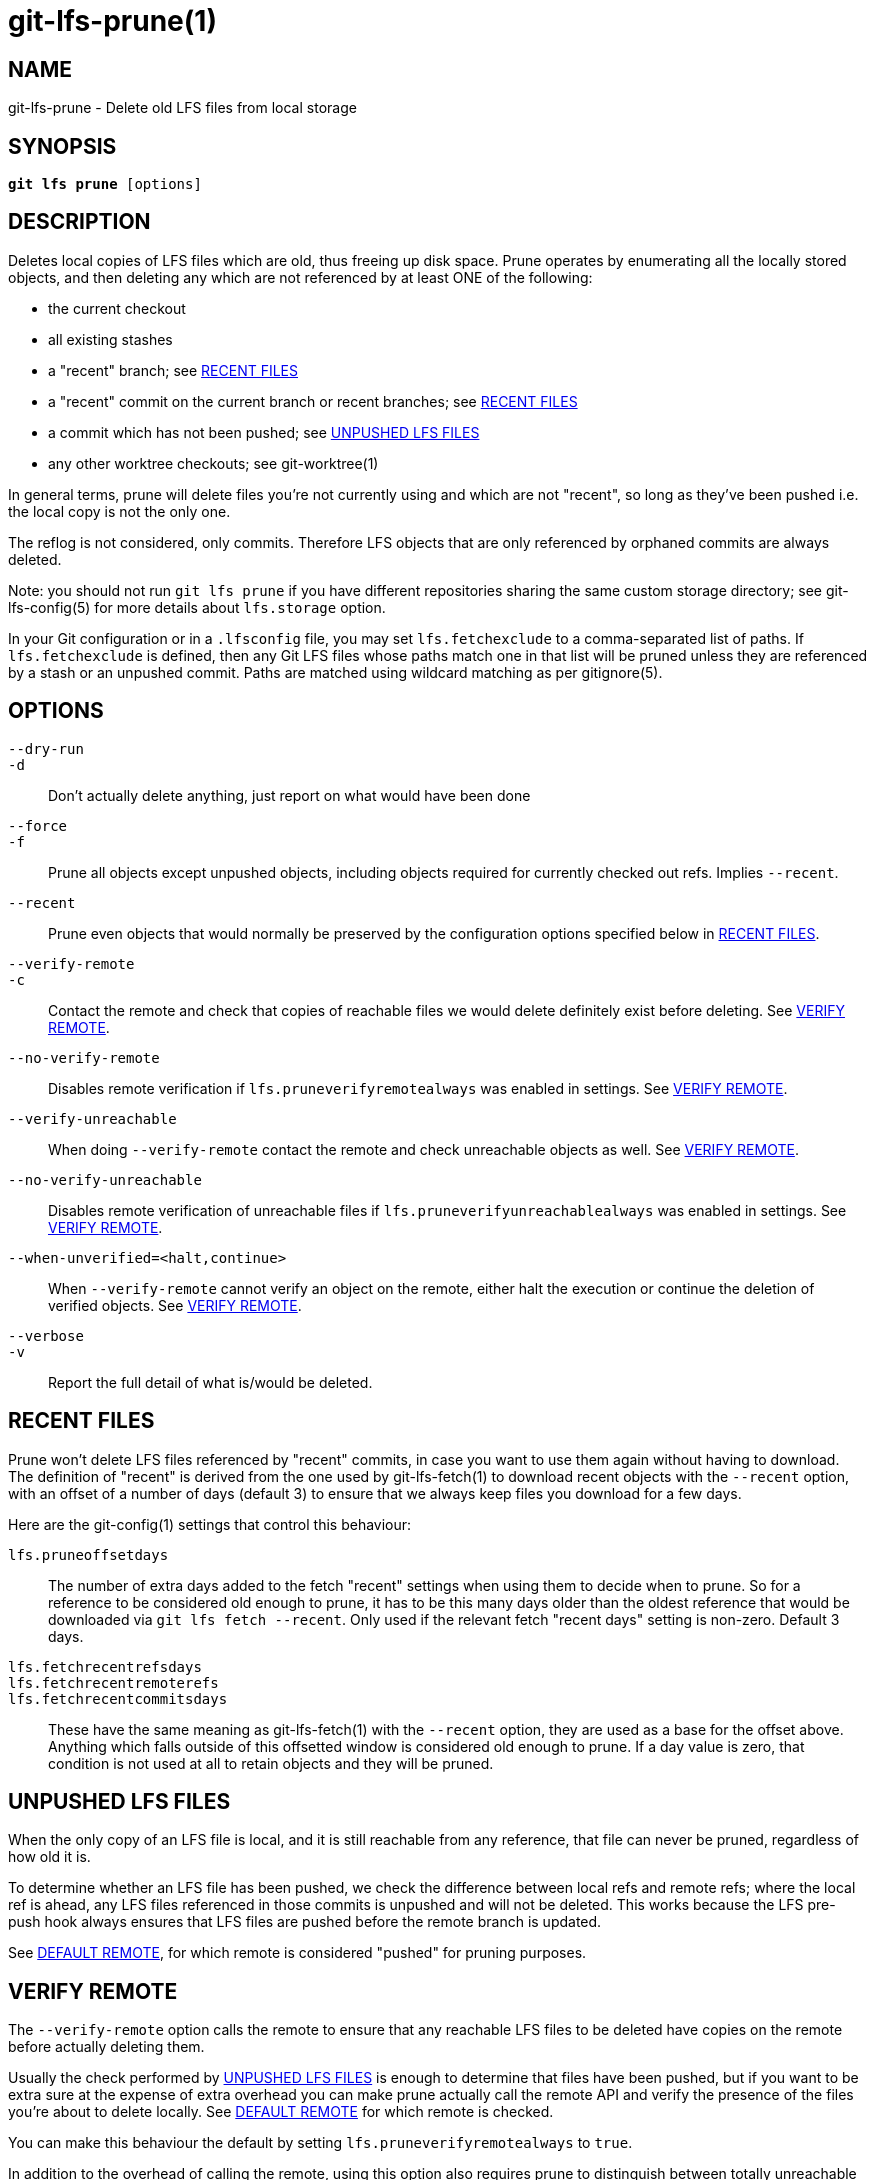 = git-lfs-prune(1)

== NAME

git-lfs-prune - Delete old LFS files from local storage

== SYNOPSIS

[source,console,subs="verbatim,quotes",role=synopsis]
----
*git lfs prune* [options]
----

== DESCRIPTION

Deletes local copies of LFS files which are old, thus freeing up disk
space. Prune operates by enumerating all the locally stored objects, and
then deleting any which are not referenced by at least ONE of the
following:

* the current checkout
* all existing stashes
* a "recent" branch; see <<_recent_files>>
* a "recent" commit on the current branch or recent branches; see
<<_recent_files>>
* a commit which has not been pushed; see <<_unpushed_lfs_files>>
* any other worktree checkouts; see git-worktree(1)

In general terms, prune will delete files you're not currently using and
which are not "recent", so long as they've been pushed i.e. the local
copy is not the only one.

The reflog is not considered, only commits. Therefore LFS objects that
are only referenced by orphaned commits are always deleted.

Note: you should not run `git lfs prune` if you have different
repositories sharing the same custom storage directory; see
git-lfs-config(5) for more details about `lfs.storage` option.

In your Git configuration or in a `.lfsconfig` file, you may set
`lfs.fetchexclude` to a comma-separated list of paths. If
`lfs.fetchexclude` is defined, then any Git LFS files whose paths match
one in that list will be pruned unless they are referenced by a stash or
an unpushed commit. Paths are matched using wildcard matching as per
gitignore(5).

== OPTIONS

`--dry-run`::
`-d`::
  Don't actually delete anything, just report on what would have been done
`--force`::
`-f`::
  Prune all objects except unpushed objects, including objects required for
  currently checked out refs. Implies `--recent`.
`--recent`::
  Prune even objects that would normally be preserved by the
  configuration options specified below in <<_recent_files>>.
`--verify-remote`::
`-c`::
  Contact the remote and check that copies of reachable files we would delete
  definitely exist before deleting. See <<_verify_remote>>.
`--no-verify-remote`::
  Disables remote verification if `lfs.pruneverifyremotealways` was enabled in
  settings. See <<_verify_remote>>.
`--verify-unreachable`::
  When doing `--verify-remote` contact the remote and check unreachable
  objects as well. See <<_verify_remote>>.
`--no-verify-unreachable`::
  Disables remote verification of unreachable files if
  `lfs.pruneverifyunreachablealways` was enabled in settings. See
  <<_verify_remote>>.
`--when-unverified=<halt,continue>`::
  When `--verify-remote` cannot verify an object on the remote, either halt
  the execution or continue the deletion of verified objects. See
  <<_verify_remote>>.
`--verbose`::
`-v`::
  Report the full detail of what is/would be deleted.

== RECENT FILES

Prune won't delete LFS files referenced by "recent" commits, in case you
want to use them again without having to download. The definition of
"recent" is derived from the one used by git-lfs-fetch(1) to download
recent objects with the `--recent` option, with an offset of a number of
days (default 3) to ensure that we always keep files you download for a
few days.

Here are the git-config(1) settings that control this behaviour:

`lfs.pruneoffsetdays`::
  The number of extra days added to the fetch "recent" settings when using
  them to decide when to prune. So for a reference to be considered old
  enough to prune, it has to be this many days older than the oldest
  reference that would be downloaded via `git lfs fetch --recent`.
  Only used if the relevant fetch "recent days" setting is non-zero.
  Default 3 days.
`lfs.fetchrecentrefsdays`::
`lfs.fetchrecentremoterefs`::
`lfs.fetchrecentcommitsdays`::
  These have the same meaning as git-lfs-fetch(1) with the `--recent`
  option, they are used as a base for the offset above. Anything which
  falls outside of this offsetted window is considered old enough to
  prune. If a day value is zero, that condition is not used at all to
  retain objects and they will be pruned.

== UNPUSHED LFS FILES

When the only copy of an LFS file is local, and it is still reachable
from any reference, that file can never be pruned, regardless of how old
it is.

To determine whether an LFS file has been pushed, we check the
difference between local refs and remote refs; where the local ref is
ahead, any LFS files referenced in those commits is unpushed and will
not be deleted. This works because the LFS pre-push hook always ensures
that LFS files are pushed before the remote branch is updated.

See <<_default_remote>>, for which remote is considered "pushed" for
pruning purposes.

== VERIFY REMOTE

The `--verify-remote` option calls the remote to ensure that any reachable
LFS files to be deleted have copies on the remote before actually deleting
them.

Usually the check performed by <<_unpushed_lfs_files>> is enough to
determine that files have been pushed, but if you want to be extra sure
at the expense of extra overhead you can make prune actually call the
remote API and verify the presence of the files you're about to delete
locally. See <<_default_remote>> for which remote is checked.

You can make this behaviour the default by setting
`lfs.pruneverifyremotealways` to `true`.

In addition to the overhead of calling the remote, using this option
also requires prune to distinguish between totally unreachable files
(e.g. those that were added to the index but never committed, or
referenced only by orphaned commits), and files which are still
referenced, but by commits which are prunable. This makes the prune
process take longer.

If you want to verify unreachable objects as well, set the
`--verify-unreachable` option.

You can check for unreachable objects by default by setting
`lfs.pruneverifyunreachablealways` to `true`.

By default, `--verify-remote` halts execution if a file cannot be
verified. Set `--when-unverified=continue` to not halt exceution but
continue deleting all objects that can be verified.

== DEFAULT REMOTE

When identifying <<_unpushed_lfs_files>> and performing <<_verify_remote>>, a
single remote, `origin`, is normally used as the reference. This one
remote is considered canonical; even if you use multiple remotes, you
probably want to retain your local copies until they've made it to that
remote. `origin` is used by default because that will usually be a main
central repo, or your fork of it - in both cases that's a valid remote
backup of your work. If origin doesn't exist then by default nothing
will be pruned because everything is treated as "unpushed".

You can alter the remote via the Git config `lfs.pruneremotetocheck`. Set
this to a different remote name to check that one instead of `origin`.

== SEE ALSO

git-lfs-fetch(1), gitignore(5).

Part of the git-lfs(1) suite.
